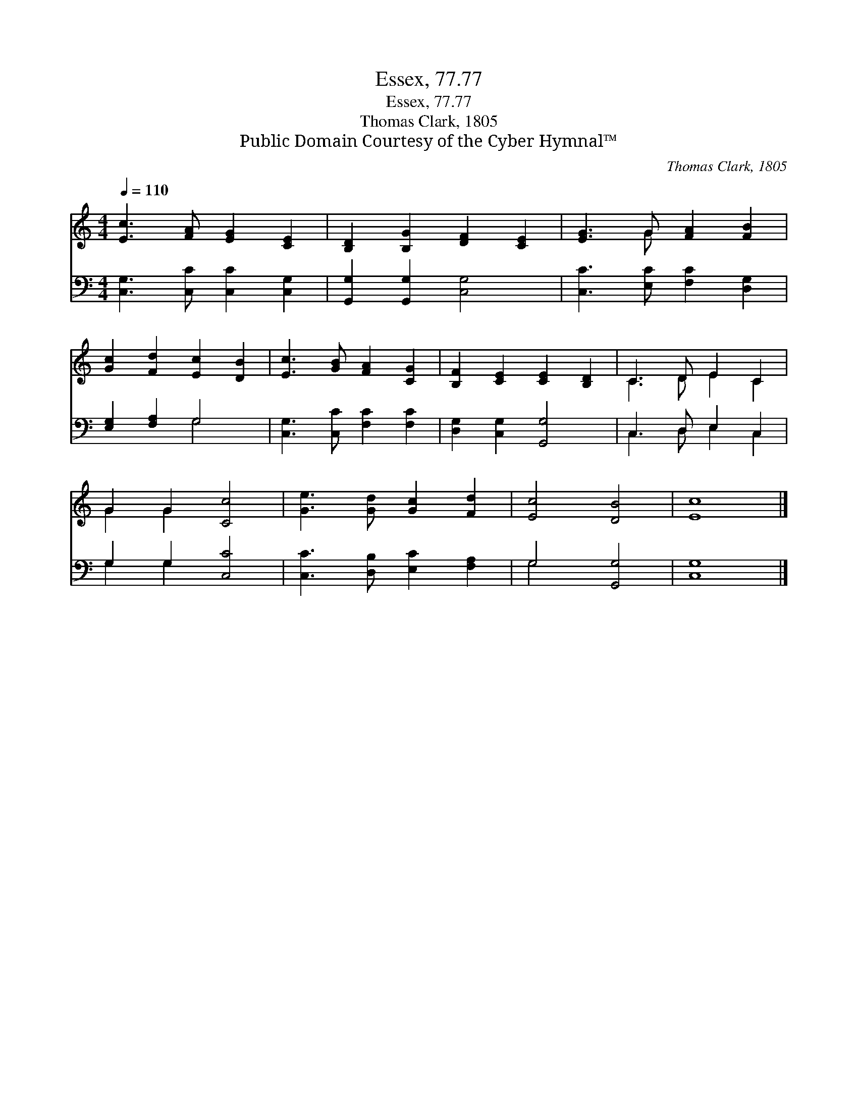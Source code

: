 X:1
T:Essex, 77.77
T:Essex, 77.77
T:Thomas Clark, 1805
T:Public Domain Courtesy of the Cyber Hymnal™
C:Thomas Clark, 1805
Z:Public Domain
Z:Courtesy of the Cyber Hymnal™
%%score ( 1 2 ) ( 3 4 )
L:1/8
Q:1/4=110
M:4/4
K:C
V:1 treble 
V:2 treble 
V:3 bass 
V:4 bass 
V:1
 [Ec]3 [FA] [EG]2 [CE]2 | [B,D]2 [B,G]2 [DF]2 [CE]2 | [EG]3 G [FA]2 [FB]2 | %3
 [Gc]2 [Fd]2 [Ec]2 [DB]2 | [Ec]3 [GB] [FA]2 [CG]2 | [B,F]2 [CE]2 [CE]2 [B,D]2 | C3 D E2 C2 | %7
 G2 G2 [Cc]4 | [Ge]3 [Gd] [Gc]2 [Fd]2 | [Ec]4 [DB]4 | [Ec]8 |] %11
V:2
 x8 | x8 | x3 G x4 | x8 | x8 | x8 | C3 D E2 C2 | G2 G2 x4 | x8 | x8 | x8 |] %11
V:3
 [C,G,]3 [C,C] [C,C]2 [C,G,]2 | [G,,G,]2 [G,,G,]2 [C,G,]4 | [C,C]3 [E,C] [F,C]2 [D,G,]2 | %3
 [E,G,]2 [F,A,]2 G,4 | [C,G,]3 [C,C] [F,C]2 [F,C]2 | [D,G,]2 [C,G,]2 [G,,G,]4 | C,3 D, E,2 C,2 | %7
 G,2 G,2 [C,C]4 | [C,C]3 [D,B,] [E,C]2 [F,A,]2 | G,4 [G,,G,]4 | [C,G,]8 |] %11
V:4
 x8 | x8 | x8 | x4 G,4 | x8 | x8 | C,3 D, E,2 C,2 | G,2 G,2 x4 | x8 | G,4 x4 | x8 |] %11

